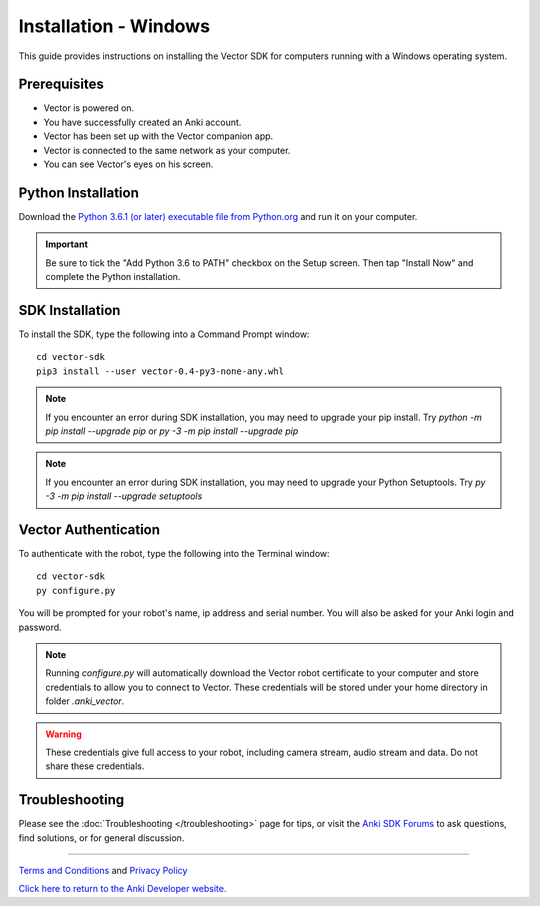 .. _install-windows:

######################
Installation - Windows
######################

This guide provides instructions on installing the Vector SDK for computers running with a Windows operating system.

^^^^^^^^^^^^^
Prerequisites
^^^^^^^^^^^^^

* Vector is powered on.
* You have successfully created an Anki account.
* Vector has been set up with the Vector companion app.
* Vector is connected to the same network as your computer.
* You can see Vector's eyes on his screen.


^^^^^^^^^^^^^^^^^^^
Python Installation
^^^^^^^^^^^^^^^^^^^


Download the `Python 3.6.1 (or later) executable file from Python.org <https://www.python.org/downloads/windows/>`_ and
run it on your computer.

.. important:: Be sure to tick the "Add Python 3.6 to PATH" checkbox on the Setup screen. Then tap "Install Now" and complete the Python installation.

^^^^^^^^^^^^^^^^
SDK Installation
^^^^^^^^^^^^^^^^

To install the SDK, type the following into a Command Prompt window::

    cd vector-sdk
    pip3 install --user vector-0.4-py3-none-any.whl

.. note:: If you encounter an error during SDK installation, you may need to upgrade your pip install. Try `python -m pip install --upgrade pip` or `py -3 -m pip install --upgrade pip`

.. note:: If you encounter an error during SDK installation, you may need to upgrade your Python Setuptools. Try `py -3 -m pip install --upgrade setuptools`

^^^^^^^^^^^^^^^^^^^^^
Vector Authentication
^^^^^^^^^^^^^^^^^^^^^

To authenticate with the robot, type the following into the Terminal window::

    cd vector-sdk
    py configure.py

You will be prompted for your robot's name, ip address and serial number. You will also be asked for your Anki login and password.

.. note:: Running `configure.py` will automatically download the Vector robot certificate to your computer and store credentials to allow you to connect to Vector. These credentials will be stored under your home directory in folder `.anki_vector`.

.. warning:: These credentials give full access to your robot, including camera stream, audio stream and data. Do not share these credentials.

^^^^^^^^^^^^^^^
Troubleshooting
^^^^^^^^^^^^^^^

Please see the :doc:`Troubleshooting </troubleshooting>` page for tips, or visit the `Anki SDK Forums <https://forums.anki.com/>`_ to ask questions, find solutions, or for general discussion.

----

`Terms and Conditions <https://www.anki.com/en-us/company/terms-and-conditions>`_ and `Privacy Policy <https://www.anki.com/en-us/company/privacy>`_

`Click here to return to the Anki Developer website. <http://developer.anki.com>`_
